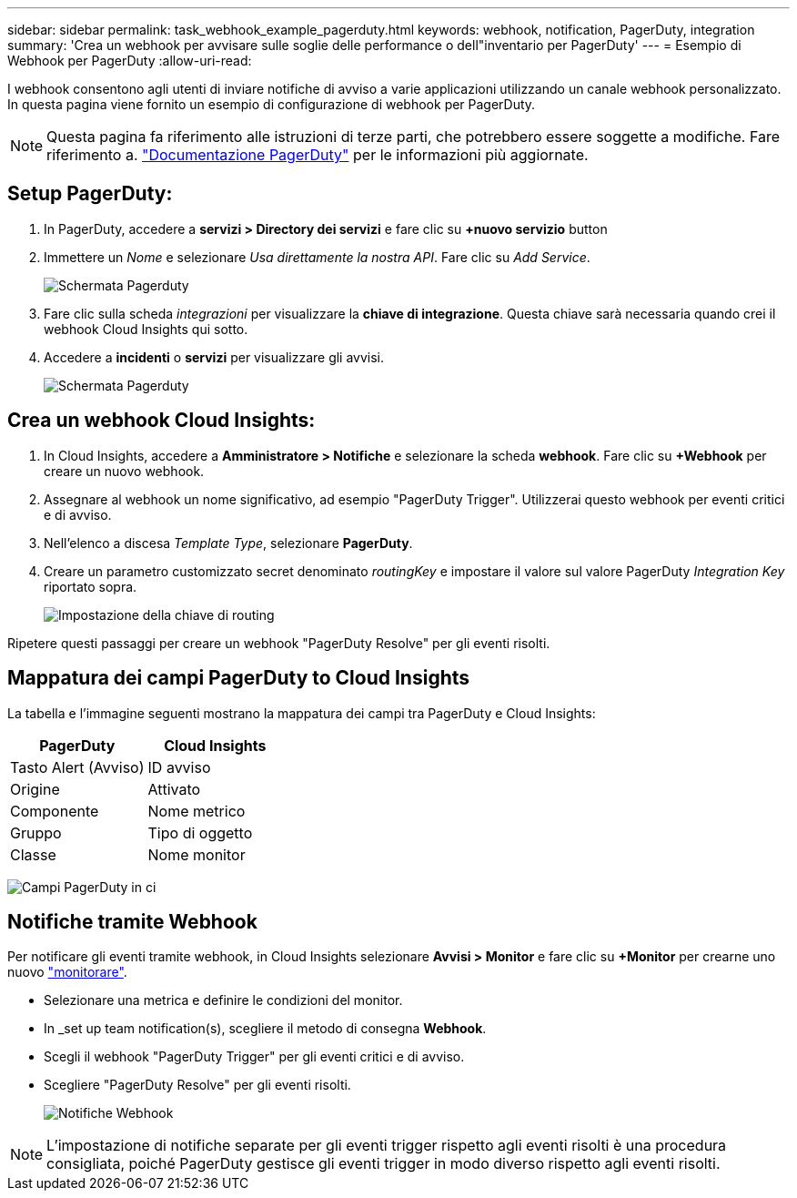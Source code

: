 ---
sidebar: sidebar 
permalink: task_webhook_example_pagerduty.html 
keywords: webhook, notification, PagerDuty, integration 
summary: 'Crea un webhook per avvisare sulle soglie delle performance o dell"inventario per PagerDuty' 
---
= Esempio di Webhook per PagerDuty
:allow-uri-read: 


[role="lead"]
I webhook consentono agli utenti di inviare notifiche di avviso a varie applicazioni utilizzando un canale webhook personalizzato. In questa pagina viene fornito un esempio di configurazione di webhook per PagerDuty.


NOTE: Questa pagina fa riferimento alle istruzioni di terze parti, che potrebbero essere soggette a modifiche. Fare riferimento a. link:https://support.pagerduty.com/docs/services-and-integrations["Documentazione PagerDuty"] per le informazioni più aggiornate.



== Setup PagerDuty:

. In PagerDuty, accedere a *servizi > Directory dei servizi* e fare clic su *+nuovo servizio* button​
. Immettere un _Nome_ e selezionare _Usa direttamente la nostra API_. Fare clic su _Add Service_.
+
image:Webhooks_PagerDutyScreen1.png["Schermata Pagerduty"]

. Fare clic sulla scheda _integrazioni_ per visualizzare la *chiave di integrazione*. Questa chiave sarà necessaria quando crei il webhook Cloud Insights qui sotto.


. Accedere a *incidenti* o *servizi* per visualizzare gli avvisi.
+
image:Webhooks_PagerDutyScreen2.png["Schermata Pagerduty"]





== Crea un webhook Cloud Insights:

. In Cloud Insights, accedere a *Amministratore > Notifiche* e selezionare la scheda *webhook*. Fare clic su *+Webhook* per creare un nuovo webhook.
. Assegnare al webhook un nome significativo, ad esempio "PagerDuty Trigger". Utilizzerai questo webhook per eventi critici e di avviso.
. Nell'elenco a discesa _Template Type_, selezionare *PagerDuty*.


. Creare un parametro customizzato secret denominato _routingKey_ e impostare il valore sul valore PagerDuty _Integration Key_ riportato sopra.
+
image:Webhooks_Custom_Secret_Routing_Key.png["Impostazione della chiave di routing"]



Ripetere questi passaggi per creare un webhook "PagerDuty Resolve" per gli eventi risolti.



== Mappatura dei campi PagerDuty to Cloud Insights

La tabella e l'immagine seguenti mostrano la mappatura dei campi tra PagerDuty e Cloud Insights:

[cols="<,<"]
|===
| PagerDuty | Cloud Insights 


| Tasto Alert (Avviso) | ID avviso 


| Origine | Attivato 


| Componente | Nome metrico 


| Gruppo | Tipo di oggetto 


| Classe | Nome monitor 
|===
image:Webhooks-PagerDuty_Fields.png["Campi PagerDuty in ci"]



== Notifiche tramite Webhook

Per notificare gli eventi tramite webhook, in Cloud Insights selezionare *Avvisi > Monitor* e fare clic su *+Monitor* per crearne uno nuovo link:task_create_monitor.html["monitorare"].

* Selezionare una metrica e definire le condizioni del monitor.
* In _set up team notification(s), scegliere il metodo di consegna *Webhook*.
* Scegli il webhook "PagerDuty Trigger" per gli eventi critici e di avviso.
* Scegliere "PagerDuty Resolve" per gli eventi risolti.
+
image:Webhooks_Notifications.png["Notifiche Webhook"]




NOTE: L'impostazione di notifiche separate per gli eventi trigger rispetto agli eventi risolti è una procedura consigliata, poiché PagerDuty gestisce gli eventi trigger in modo diverso rispetto agli eventi risolti.
